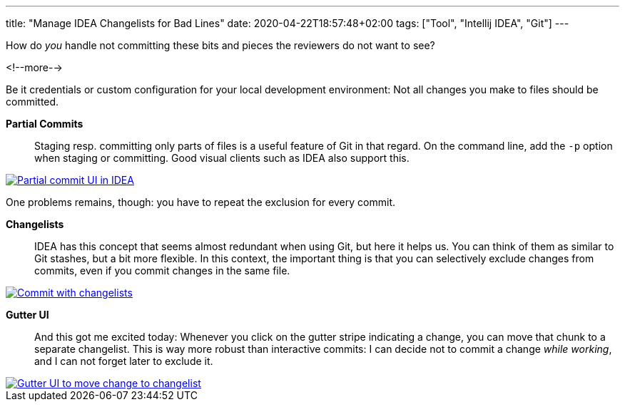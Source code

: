 ---
title: "Manage IDEA Changelists for Bad Lines"
date: 2020-04-22T18:57:48+02:00
tags: ["Tool", "Intellij IDEA", "Git"]
---

How do _you_ handle not committing these bits and pieces the reviewers do not want to see?

<!--more-->

Be it credentials or custom configuration for your local development environment:
Not all changes you make to files should be committed.

*Partial Commits*::
Staging resp. committing only parts of files is a useful feature of Git in that regard.
On the command line, add the `+-p+` option when staging or committing.
Good visual clients such as IDEA also support this.

[link=img/2020-05-07-partial-commit.png]
image::img/2020-05-07-partial-commit.png[Partial commit UI in IDEA]

One problems remains, though: you have to repeat the exclusion for every commit.

*Changelists*::
IDEA has this concept that seems almost redundant when using Git, but here it helps us.
You can think of them as similar to Git stashes, but a bit more flexible.
In this context, the important thing is that you can selectively exclude changes from commits,
even if you commit changes in the same file.

[link=img/2020-05-07-commit-with-changelists.png]
image::img/2020-05-07-commit-with-changelists.png[Commit with changelists]

*Gutter UI*::
And this got me excited today: Whenever you click on the gutter stripe indicating a change,
you can move that chunk to a separate changelist.
This is way more robust than interactive commits:
I can decide not to commit a change _while working_,
and I can not forget later to exclude it.

[link=img/2020-05-07-gutter-ui.png]
image::img/2020-05-07-gutter-ui.png[Gutter UI to move change to changelist]
